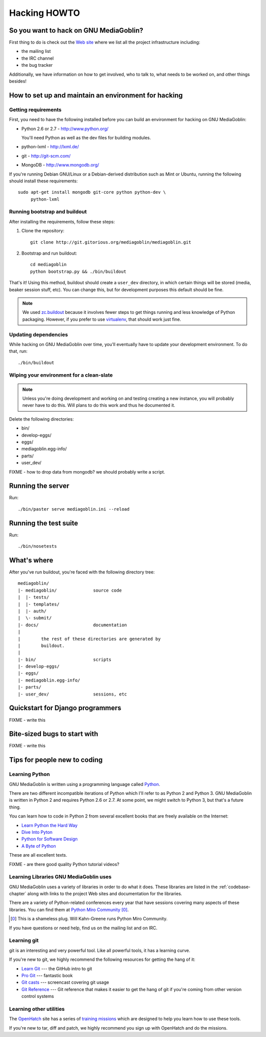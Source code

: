 .. _hacking-howto:

===============
 Hacking HOWTO
===============


So you want to hack on GNU MediaGoblin?
=======================================

First thing to do is check out the `Web site
<http://mediagoblin.org>`_ where we list all the project
infrastructure including:

* the mailing list
* the IRC channel
* the bug tracker

Additionally, we have information on how to get involved, who to talk
to, what needs to be worked on, and other things besides!


How to set up and maintain an environment for hacking
=====================================================


Getting requirements
--------------------

First, you need to have the following installed before you can build
an environment for hacking on GNU MediaGoblin:

* Python 2.6 or 2.7  - http://www.python.org/

  You'll need Python as well as the dev files for building modules.

* python-lxml        - http://lxml.de/
* git                - http://git-scm.com/
* MongoDB            - http://www.mongodb.org/

If you're running Debian GNU/Linux or a Debian-derived distribution
such as Mint or Ubuntu, running the following should install these
requirements::

    sudo apt-get install mongodb git-core python python-dev \
         python-lxml


Running bootstrap and buildout
------------------------------

After installing the requirements, follow these steps:

1. Clone the repository::

       git clone http://git.gitorious.org/mediagoblin/mediagoblin.git

2. Bootstrap and run buildout::

       cd mediagoblin
       python bootstrap.py && ./bin/buildout


That's it!  Using this method, buildout should create a ``user_dev``
directory, in which certain things will be stored (media, beaker
session stuff, etc).  You can change this, but for development
purposes this default should be fine.


.. Note::

   We used `zc.buildout <http://www.buildout.org/>`_ because it
   involves fewer steps to get things running and less knowledge of
   Python packaging.  However, if you prefer to use `virtualenv
   <http://pypi.python.org/pypi/virtualenv>`_, that should work just
   fine.


Updating dependencies
---------------------

While hacking on GNU MediaGoblin over time, you'll eventually have to
update your development environment.  To do that, run::

    ./bin/buildout


Wiping your environment for a clean-slate
-----------------------------------------

.. Note::

   Unless you're doing development and working on and testing creating
   a new instance, you will probably never have to do this.  Will
   plans to do this work and thus he documented it.


Delete the following directories:

* bin/
* develop-eggs/
* eggs/
* mediagoblin.egg-info/
* parts/
* user_dev/

FIXME - how to drop data from mongodb?  we should probably write a
script.


Running the server
==================

Run::

    ./bin/paster serve mediagoblin.ini --reload


Running the test suite
======================

Run::

    ./bin/nosetests


What's where
============

After you've run buildout, you're faced with the following directory
tree::

    mediagoblin/
    |- mediagoblin/              source code
    |  |- tests/
    |  |- templates/
    |  |- auth/
    |  \- submit/
    |- docs/                     documentation
    |
    |        the rest of these directories are generated by
    |        buildout.
    |
    |- bin/                      scripts
    |- develop-eggs/
    |- eggs/
    |- mediagoblin.egg-info/
    |- parts/
    |- user_dev/                 sessions, etc



Quickstart for Django programmers
=================================

FIXME - write this


Bite-sized bugs to start with
=============================

FIXME - write this


Tips for people new to coding
=============================

Learning Python
---------------

GNU MediaGoblin is written using a programming language called `Python
<http://python.org/>`_.

There are two different incompatible iterations of Python which I'll
refer to as Python 2 and Python 3.  GNU MediaGoblin is written in
Python 2 and requires Python 2.6 or 2.7.  At some point, we might
switch to Python 3, but that's a future thing.

You can learn how to code in Python 2 from several excellent books
that are freely available on the Internet:

* `Learn Python the Hard Way <http://learnpythonthehardway.org/>`_
* `Dive Into Pyton <http://diveintopython.org/>`_
* `Python for Software Design <http://www.greenteapress.com/thinkpython/>`_
* `A Byte of Python <http://www.swaroopch.com/notes/Python>`_

These are all excellent texts.

FIXME - are there good quality Python tutorial videos?


Learning Libraries GNU MediaGoblin uses
---------------------------------------

GNU MediaGoblin uses a variety of libraries in order to do what it
does.  These libraries are listed in the :ref:`codebase-chapter`
along with links to the project Web sites and documentation for the
libraries.

There are a variety of Python-related conferences every year that have
sessions covering many aspects of these libraries.  You can find them
at `Python Miro Community <http://python.mirocommunity.org>`_ [0]_.

.. [0] This is a shameless plug.  Will Kahn-Greene runs Python Miro
   Community.

If you have questions or need help, find us on the mailing list and on
IRC.


.. _hacking-howto-git:

Learning git
------------

git is an interesting and very powerful tool.  Like all powerful
tools, it has a learning curve.

If you're new to git, we highly recommend the following resources for
getting the hang of it:

* `Learn Git <http://learn.github.com/p/intro.html>`_ --- the GitHub
  intro to git
* `Pro Git <http://progit.org/book/>`_ --- fantastic book
* `Git casts <http://gitcasts.com/>`_ --- screencast covering git
  usage
* `Git Reference <http://gitref.org/>`_ --- Git reference that makes
  it easier to get the hang of git if you're coming from other version
  control systems


Learning other utilities
------------------------

The `OpenHatch <http://openhatch.org/>`_ site has a series of
`training missions <http://openhatch.org/missions/>`_ which are
designed to help you learn how to use these tools.

If you're new to tar, diff and patch, we highly recommend you sign up
with OpenHatch and do the missions.
